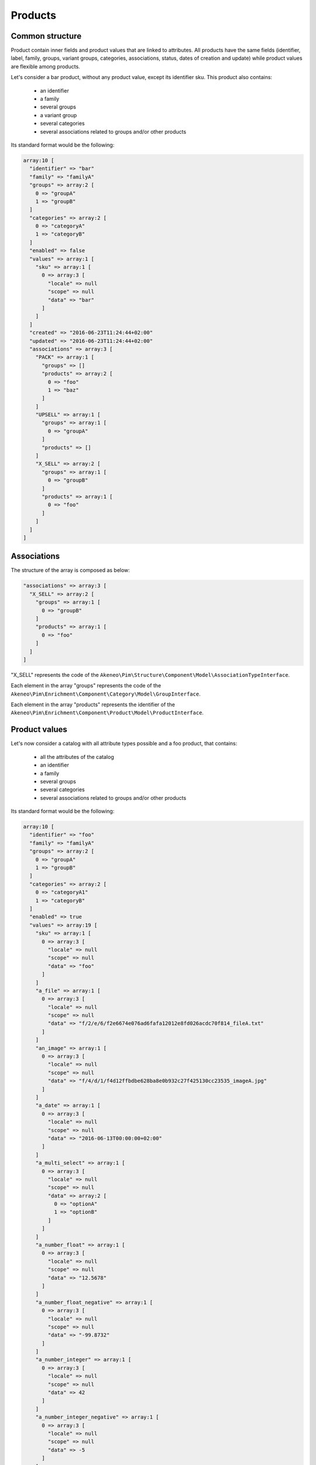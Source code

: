 Products
========

Common structure
----------------

Product contain inner fields and product values that are linked to attributes. All products have the same fields (identifier, label, family, groups, variant groups, categories, associations, status, dates of creation and update) while product values are flexible among products.

Let's consider a bar product, without any product value, except its identifier sku. This product also contains:

    * an identifier
    * a family
    * several groups
    * a variant group
    * several categories
    * several associations related to groups and/or other products

Its standard format would be the following:

.. code-block:: php

    array:10 [
      "identifier" => "bar"
      "family" => "familyA"
      "groups" => array:2 [
        0 => "groupA"
        1 => "groupB"
      ]
      "categories" => array:2 [
        0 => "categoryA"
        1 => "categoryB"
      ]
      "enabled" => false
      "values" => array:1 [
        "sku" => array:1 [
          0 => array:3 [
            "locale" => null
            "scope" => null
            "data" => "bar"
          ]
        ]
      ]
      "created" => "2016-06-23T11:24:44+02:00"
      "updated" => "2016-06-23T11:24:44+02:00"
      "associations" => array:3 [
        "PACK" => array:1 [
          "groups" => []
          "products" => array:2 [
            0 => "foo"
            1 => "baz"
          ]
        ]
        "UPSELL" => array:1 [
          "groups" => array:1 [
            0 => "groupA"
          ]
          "products" => []
        ]
        "X_SELL" => array:2 [
          "groups" => array:1 [
            0 => "groupB"
          ]
          "products" => array:1 [
            0 => "foo"
          ]
        ]
      ]
    ]

+---------------+----------------+----------------------------------------------------------------------------+--------------------------------------------------------------+
| type          | data structure | data example                                                               |   notes                                                      |
+===============+================+============================================================================+==============================================================+
| identifier    | string         | ``"bar"``                                                                  | | it's the identifier of the product                         |
|               |                |                                                                            |                                                              |
+---------------+----------------+----------------------------------------------------------------------------+--------------------------------------------------------------+
| family        | string         | ``"familyA"``                                                              | | it represents the code of the                              |
|               |                |                                                                            | | ``Akeneo\Pim\Structure\Component\Model\FamilyInterface``            |
+---------------+----------------+----------------------------------------------------------------------------+--------------------------------------------------------------+
| groups        | array          | ``[0 => "groupA", 1 => "groupB"]``                                         | | it represents the code of the                              |
|               |                |                                                                            | | ``Akeneo\Pim\Enrichment\Component\Category\Model\GroupInterface``             |
+---------------+----------------+----------------------------------------------------------------------------+--------------------------------------------------------------+
| variant_group | string         | ``"variantA"``                                                             | | it represents the code of the                              |
|               |                |                                                                            | | ``Akeneo\Pim\Enrichment\Component\Category\Model\GroupInterface``             |
+---------------+----------------+----------------------------------------------------------------------------+--------------------------------------------------------------+
| categories    | array          | ``[0 => "categoryA", 1 => "categoryB"]``                                   | | it represents the code of the object                       |
|               |                |                                                                            | | ``Akeneo\Tool\Component\Classification\Model\CategoryInterface``|
+---------------+----------------+----------------------------------------------------------------------------+--------------------------------------------------------------+
| enabled       | boolean        | ``true``                                                                   |                                                              |
|               |                |                                                                            |                                                              |
+---------------+----------------+----------------------------------------------------------------------------+--------------------------------------------------------------+
| values        | array          |                                                                            | | see below                                                  |
|               |                |                                                                            |                                                              |
+---------------+----------------+----------------------------------------------------------------------------+--------------------------------------------------------------+
| created       | string         | ``"2016-06-13T00:00:00+02:00"``                                            | | formatted to ISO-8601 (see above)                          |
|               |                |                                                                            |                                                              |
+---------------+----------------+----------------------------------------------------------------------------+--------------------------------------------------------------+
| updated       | array          | ``"2016-06-13T00:00:00+02:00"``                                            | | formatted to ISO-8601 (see above)                          |
|               |                |                                                                            |                                                              |
+---------------+----------------+----------------------------------------------------------------------------+--------------------------------------------------------------+
| associations  | array          | ``["X_SELL" => ["groups" => [0 => "groupA"],"products" => [0 => "foo"]]]`` | | see below                                                  |
|               |                |                                                                            |                                                              |
+---------------+----------------+----------------------------------------------------------------------------+--------------------------------------------------------------+

Associations
------------

The structure of the array is composed as below:

.. code-block:: php

    "associations" => array:3 [
      "X_SELL" => array:2 [
        "groups" => array:1 [
          0 => "groupB"
        ]
        "products" => array:1 [
          0 => "foo"
        ]
      ]
    ]

"X_SELL" represents the code of the ``Akeneo\Pim\Structure\Component\Model\AssociationTypeInterface``.

Each element in the array "groups" represents the code of the ``Akeneo\Pim\Enrichment\Component\Category\Model\GroupInterface``.

Each element in the array "products" represents the identifier of the ``Akeneo\Pim\Enrichment\Component\Product\Model\ProductInterface``.


Product values
--------------

Let's now consider a catalog with all attribute types possible and a foo product, that contains:

    * all the attributes of the catalog
    * an identifier
    * a family
    * several groups
    * several categories
    * several associations related to groups and/or other products

Its standard format would be the following:

.. code-block:: php

    array:10 [
      "identifier" => "foo"
      "family" => "familyA"
      "groups" => array:2 [
        0 => "groupA"
        1 => "groupB"
      ]
      "categories" => array:2 [
        0 => "categoryA1"
        1 => "categoryB"
      ]
      "enabled" => true
      "values" => array:19 [
        "sku" => array:1 [
          0 => array:3 [
            "locale" => null
            "scope" => null
            "data" => "foo"
          ]
        ]
        "a_file" => array:1 [
          0 => array:3 [
            "locale" => null
            "scope" => null
            "data" => "f/2/e/6/f2e6674e076ad6fafa12012e8fd026acdc70f814_fileA.txt"
          ]
        ]
        "an_image" => array:1 [
          0 => array:3 [
            "locale" => null
            "scope" => null
            "data" => "f/4/d/1/f4d12ffbdbe628ba8e0b932c27f425130cc23535_imageA.jpg"
          ]
        ]
        "a_date" => array:1 [
          0 => array:3 [
            "locale" => null
            "scope" => null
            "data" => "2016-06-13T00:00:00+02:00"
          ]
        ]
        "a_multi_select" => array:1 [
          0 => array:3 [
            "locale" => null
            "scope" => null
            "data" => array:2 [
              0 => "optionA"
              1 => "optionB"
            ]
          ]
        ]
        "a_number_float" => array:1 [
          0 => array:3 [
            "locale" => null
            "scope" => null
            "data" => "12.5678"
          ]
        ]
        "a_number_float_negative" => array:1 [
          0 => array:3 [
            "locale" => null
            "scope" => null
            "data" => "-99.8732"
          ]
        ]
        "a_number_integer" => array:1 [
          0 => array:3 [
            "locale" => null
            "scope" => null
            "data" => 42
          ]
        ]
        "a_number_integer_negative" => array:1 [
          0 => array:3 [
            "locale" => null
            "scope" => null
            "data" => -5
          ]
        ]
        "a_ref_data_multi_select" => array:1 [
          0 => array:3 [
            "locale" => null
            "scope" => null
            "data" => array:2 [
              0 => "fabricA"
              1 => "fabricB"
            ]
          ]
        ]
        "a_ref_data_simple_select" => array:1 [
          0 => array:3 [
            "locale" => null
            "scope" => null
            "data" => "colorB"
          ]
        ]
        "a_simple_select" => array:1 [
          0 => array:3 [
            "locale" => null
            "scope" => null
            "data" => "optionB"
          ]
        ]
        "a_text" => array:1 [
          0 => array:3 [
            "locale" => null
            "scope" => null
            "data" => "this is a text"
          ]
        ]
        "a_text_area" => array:1 [
          0 => array:3 [
            "locale" => null
            "scope" => null
            "data" => "this is a very very very very very long text"
          ]
        ]
        "a_yes_no" => array:1 [
          0 => array:3 [
            "locale" => null
            "scope" => null
            "data" => true
          ]
        ]
        "a_localizable_image" => array:2 [
          0 => array:3 [
            "locale" => "en_US"
            "scope" => null
            "data" => "2/b/6/b/2b6b451334ee1a9aa83b5755590dae72ba254d8b_imageB_en_US.jpg"
          ]
          1 => array:3 [
            "locale" => "fr_FR"
            "scope" => null
            "data" => "d/e/3/f/de3f2a0af94d8b10ccc2c37bf4f945fd262d568e_imageB_fr_FR.jpg"
          ]
        ]
        "a_localized_and_scopable_text_area" => array:3 [
          0 => array:3 [
            "locale" => "en_US"
            "scope" => "ecommerce"
            "data" => "a text area for ecommerce in English"
          ]
          1 => array:3 [
            "locale" => "en_US"
            "scope" => "tablet"
            "data" => "a text area for tablets in English"
          ]
          2 => array:3 [
            "locale" => "fr_FR"
            "scope" => "tablet"
            "data" => "une zone de texte pour les tablettes en français"
          ]
        ]
        "a_metric" => array:1 [
          0 => array:3 [
            "locale" => null
            "scope" => null
            "data" => array:2 [
              "amount" => "987654321987.123456789123"
              "unit" => "KILOWATT"
            ]
          ]
        ]
        "a_metric_without_decimal" => array:1 [
          0 => array:3 [
            "locale" => null
            "scope" => null
            "data" => array:2 [
              "amount" => 200
              "unit" => "GRAM"
            ]
          ]
        ]
        "a_metric_negative" => array:1 [
          0 => array:3 [
            "locale" => null
            "scope" => null
            "data" => array:2 [
              "amount" => "-20.000000000000"
              "unit" => "CELSIUS"
            ]
          ]
        ]
        "a_metric_negative_without_decimal" => array:1 [
          0 => array:3 [
            "locale" => null
            "scope" => null
            "data" => array:2 [
              "amount" => -100
              "unit" => "CELSIUS"
            ]
          ]
        ]
        "a_price" => array:1 [
          0 => array:3 [
            "locale" => null
            "scope" => null
            "data" => array:2 [
              0 => array:2 [
                "amount" => "45.00"
                "currency" => "USD"
              ]
              1 => array:2 [
                "amount" => "-56.53"
                "currency" => "EUR"
              ]
            ]
          ]
        ]
        "a_scopable_price_without_decimal" => array:2 [
          0 => array:3 [
            "locale" => null
            "scope" => "ecommerce"
            "data" => array:2 [
              0 => array:2 [
                "amount" => 15
                "currency" => "EUR"
              ]
              1 => array:2 [
                "amount" => -20
                "currency" => "USD"
              ]
            ]
          ]
          1 => array:3 [
            "locale" => null
            "scope" => "tablet"
            "data" => array:2 [
              0 => array:2 [
                "amount" => 17
                "currency" => "EUR"
              ]
              1 => array:2 [
                "amount" => 24
                "currency" => "USD"
              ]
            ]
          ]
        ]
      ]
      "created" => "2016-06-23T11:24:44+02:00"
      "updated" => "2016-06-23T11:24:44+02:00"
      "associations" => array:3 [
        "PACK" => array:1 [
          "groups" => []
          "products" => array:2 [
            0 => "bar"
            1 => "baz"
          ]
        ]
        "UPSELL" => array:1 [
          "groups" => array:1 [
            0 => "groupA"
          ]
          "products" => []
        ]
        "X_SELL" => array:2 [
          "groups" => array:1 [
            0 => "groupB"
          ]
          "products" => array:1 [
            0 => "bar"
          ]
        ]
      ]
    ]

The product values are provided via the key values.

Product values can be localizable and/or scopable:

    * `localizable` means its value depends on the locale
    * `scopable` means its value depends on the scope (also called channel)
    * `localizable` and `scopable` means its value depends on the locale and the scope (also called channel)

That's why product values always respect the following structure:

.. code-block:: php

    array:3 [
      "locale" => "a locale code"
      "scope" => "a scope code"
      "data" => "the value for the given locale and scope"
    ]

And that's why, for the same attribute, you can have multiple product values:

.. code-block:: php

    "a_localizable_attribute" => array:2 [
      0 => array:3 [
        "locale" => "en_US"
        "scope" => null
        "data" => "the data in English"
      ]
      1 => array:3 [
        "locale" => "fr_FR"
        "scope" => null
        "data" => "la donnée en français"
      ]
    ]

Depending on the type of the product value, the data key can have different structure:

+----------------+----------------+-------------------------------------------------------------------------------------------------------+-----------------------------------------------------------------+
| attribute type | data structure | data example                                                                                          |   notes                                                         |
+================+================+=======================================================================================================+=================================================================+
| identifier     | string         | ``"foo"``                                                                                             |                                                                 |
+----------------+----------------+-------------------------------------------------------------------------------------------------------+-----------------------------------------------------------------+
| file           | string         | ``"f/2/e/6/f2e6674e076ad6fafa12012e8fd026acdc70f814_fileA.txt"``                                      | | it represents the key of the object                           |
|                |                |                                                                                                       | | ``Akeneo\Tool\Component\FileStorage\Model\FileInfoInterface``      |
+----------------+----------------+-------------------------------------------------------------------------------------------------------+-----------------------------------------------------------------+
| image          | string         | ``"f/4/d/1/f4d12ffbdbe628ba8e0b932c27f425130cc23535_imageA.jpg"``                                     | | it represents the key of the object                           |
|                |                |                                                                                                       | | ``Akeneo\Tool\Component\FileStorage\Model\FileInfoInterface``      |
+----------------+----------------+-------------------------------------------------------------------------------------------------------+-----------------------------------------------------------------+
| date           | string         | ``"2016-06-13T00:00:00+02:00"``                                                                       | | formatted to ISO-8601 (see above)                             |
+----------------+----------------+-------------------------------------------------------------------------------------------------------+-----------------------------------------------------------------+
| multi select   | string[]       | ``[0 => "optionA", 1 => "optionB"]``                                                                  | | each element of the array represents the `code` of the        |
|                |                |                                                                                                       | | ``Akeneo\Pim\Structure\Component\Model\AttributeOptionInterface``      |
+----------------+----------------+-------------------------------------------------------------------------------------------------------+-----------------------------------------------------------------+
| number         | string         | ``"-99.8732"``                                                                                        | | formatted as a string to avoid the floating point precision   |
|                |                |                                                                                                       | | problem of PHP (see above)                                    |
+----------------+----------------+-------------------------------------------------------------------------------------------------------+-----------------------------------------------------------------+
| reference data | string[]       | ``[0 => "fabricA",1 => "fabricB"]``                                                                   | | each element of the array represents the `code` of the        |
| multi select   |                |                                                                                                       | | ``Akeneo\Pim\Enrichment\Component\Product\Model\ReferenceDataInterface``  |
+----------------+----------------+-------------------------------------------------------------------------------------------------------+-----------------------------------------------------------------+
| simple select  | string         | ``"optionB"``                                                                                         | | it represents the `code` of the                               |
|                |                |                                                                                                       | | ``Akeneo\Pim\Structure\Component\Model\AttributeOptionInterface``      |
+----------------+----------------+-------------------------------------------------------------------------------------------------------+-----------------------------------------------------------------+
| reference data | string         | ``"colorB"``                                                                                          | | it represents the `code` of the                               |
| simple select  |                |                                                                                                       | | ``Akeneo\Pim\Enrichment\Component\Product\Model\ReferenceDataInterface``  |
+----------------+----------------+-------------------------------------------------------------------------------------------------------+-----------------------------------------------------------------+
| text           | string         | ``"this is a text"``                                                                                  |                                                                 |
+----------------+----------------+-------------------------------------------------------------------------------------------------------+-----------------------------------------------------------------+
| text area      | string         | ``"this is a very very very very very long text"``                                                    |                                                                 |
+----------------+----------------+-------------------------------------------------------------------------------------------------------+-----------------------------------------------------------------+
| yes/no         | boolean        | ``true``                                                                                              |                                                                 |
+----------------+----------------+-------------------------------------------------------------------------------------------------------+-----------------------------------------------------------------+
| metric         | array          | ``["amount" => "987654321987.123456789123","unit" => "KILOWATT"]``                                    | | amount and unit keys are expected unit should be a known unit |
|                |                |                                                                                                       | | depending of the metric family of the attribute               |
+----------------+----------------+-------------------------------------------------------------------------------------------------------+-----------------------------------------------------------------+
| price          | array          | ``[0 => ["amount" => "45.00","currency" => "USD"], 1 => ["amount" => "56.53","currency" => "EUR"] ]`` | | amount and currency keys are expected for each price          |
| collection     |                |                                                                                                       | | currency should be a known currency                           |
+----------------+----------------+-------------------------------------------------------------------------------------------------------+-----------------------------------------------------------------+

The following product values data, that represents decimal values are represented with strings (when the ``decimal_allowed`` attribute property is set to false) in the standard format:

    * metric (class Akeneo\Pim\Enrichment\Component\Product\Model\Metric)
    * price (class Akeneo\Pim\Enrichment\Component\Product\Model\ProductPriceInterface)
    * number (class Akeneo\Pim\Enrichment\Component\Product\Model\ProductValueInterface, property getDecimal)

When the ``decimal_allowed`` attribute property is set to true, they are represented with integers in the standard format.
